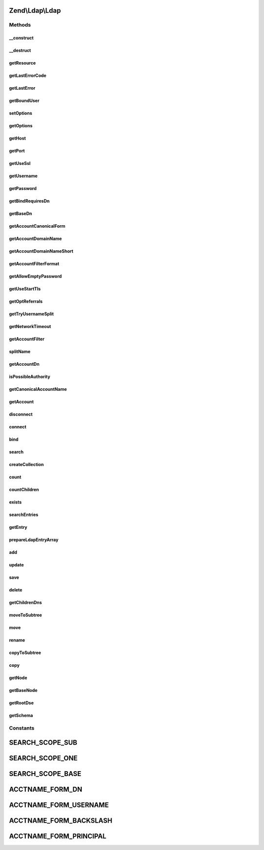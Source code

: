 .. Ldap/Ldap.php generated using docpx on 01/30/13 03:32am


Zend\\Ldap\\Ldap
================

Methods
+++++++

__construct
-----------

.. function:: __construct()


    Constructor.

    :param array|Traversable: Options used in connecting, binding, etc.

    :throws Exception\LdapException: 



__destruct
----------

.. function:: __destruct()


    Destructor.

    :rtype: void 



getResource
-----------

.. function:: getResource()


    @return resource The raw LDAP extension resource.



getLastErrorCode
----------------

.. function:: getLastErrorCode()


    Return the LDAP error number of the last LDAP command

    :rtype: int 



getLastError
------------

.. function:: getLastError()


    Return the LDAP error message of the last LDAP command

    :param int: 
    :param array: 

    :rtype: string 



getBoundUser
------------

.. function:: getBoundUser()


    Get the currently bound user
    
    FALSE if no user is bound to the LDAP resource
    NULL if there has been an anonymous bind
    username of the currently bound user

    :rtype: bool|null|string 



setOptions
----------

.. function:: setOptions()


    Sets the options used in connecting, binding, etc.
    
    Valid option keys:
     host
     port
     useSsl
     username
     password
     bindRequiresDn
     baseDn
     accountCanonicalForm
     accountDomainName
     accountDomainNameShort
     accountFilterFormat
     allowEmptyPassword
     useStartTls
     optReferrals
     tryUsernameSplit
     networkTimeout

    :param array|Traversable: Options used in connecting, binding, etc.

    :rtype: Ldap Provides a fluent interface

    :throws: Exception\LdapException 



getOptions
----------

.. function:: getOptions()


    @return array The current options.



getHost
-------

.. function:: getHost()


    @return string The hostname of the LDAP server being used to
     authenticate accounts



getPort
-------

.. function:: getPort()


    @return int The port of the LDAP server or 0 to indicate that no port
     value is set



getUseSsl
---------

.. function:: getUseSsl()


    @return bool The default SSL / TLS encrypted transport control



getUsername
-----------

.. function:: getUsername()


    @return string The default acctname for binding



getPassword
-----------

.. function:: getPassword()


    @return string The default password for binding



getBindRequiresDn
-----------------

.. function:: getBindRequiresDn()


    @return bool Bind requires DN



getBaseDn
---------

.. function:: getBaseDn()


    Gets the base DN under which objects of interest are located

    :rtype: string 



getAccountCanonicalForm
-----------------------

.. function:: getAccountCanonicalForm()


    @return integer Either ACCTNAME_FORM_BACKSLASH, ACCTNAME_FORM_PRINCIPAL or
    ACCTNAME_FORM_USERNAME indicating the form usernames should be canonicalized to.



getAccountDomainName
--------------------

.. function:: getAccountDomainName()


    @return string The account domain name



getAccountDomainNameShort
-------------------------

.. function:: getAccountDomainNameShort()


    @return string The short account domain name



getAccountFilterFormat
----------------------

.. function:: getAccountFilterFormat()


    @return string A format string for building an LDAP search filter to match
    an account



getAllowEmptyPassword
---------------------

.. function:: getAllowEmptyPassword()


    @return bool Allow empty passwords



getUseStartTls
--------------

.. function:: getUseStartTls()


    @return bool The default SSL / TLS encrypted transport control



getOptReferrals
---------------

.. function:: getOptReferrals()


    @return bool Opt. Referrals



getTryUsernameSplit
-------------------

.. function:: getTryUsernameSplit()


    @return bool Try splitting the username into username and domain



getNetworkTimeout
-----------------

.. function:: getNetworkTimeout()


    @return int The value for network timeout when connect to the LDAP server.



getAccountFilter
----------------

.. function:: getAccountFilter()


    @param  string $acctname

    :rtype: string The LDAP search filter for matching directory accounts



splitName
---------

.. function:: splitName()


    @param string $name  The name to split

    :param string: The resulting domain name (this is an out parameter)
    :param string: The resulting account name (this is an out parameter)

    :rtype: void 



getAccountDn
------------

.. function:: getAccountDn()


    @param  string $acctname The name of the account

    :rtype: string The DN of the specified account

    :throws: Exception\LdapException 



isPossibleAuthority
-------------------

.. function:: isPossibleAuthority()


    @param  string $dname The domain name to check

    :rtype: bool 



getCanonicalAccountName
-----------------------

.. function:: getCanonicalAccountName()


    @param  string $acctname The name to canonicalize

    :param int: The desired form of canonicalization

    :rtype: string The canonicalized name in the desired form

    :throws: Exception\LdapException 



getAccount
----------

.. function:: getAccount()


    @param  string $acctname

    :param array: An array of names of desired attributes

    :rtype: array An array of the attributes representing the account

    :throws: Exception\LdapException 



disconnect
----------

.. function:: disconnect()


    @return Ldap Provides a fluent interface



connect
-------

.. function:: connect()


    To connect using SSL it seems the client tries to verify the server
    certificate by default. One way to disable this behavior is to set
    'TLS_REQCERT never' in OpenLDAP's ldap.conf and restarting Apache. Or,
    if you really care about the server's cert you can put a cert on the
    web server.

    :param string: The hostname of the LDAP server to connect to
    :param int: The port number of the LDAP server to connect to
    :param bool: Use SSL
    :param bool: Use STARTTLS
    :param int: The value for network timeout when connect to the LDAP server.

    :rtype: Ldap Provides a fluent interface

    :throws: Exception\LdapException 



bind
----

.. function:: bind()


    @param  string $username The username for authenticating the bind

    :param string: The password for authenticating the bind

    :rtype: Ldap Provides a fluent interface

    :throws: Exception\LdapException 



search
------

.. function:: search()


    A global LDAP search routine for finding information.
    
    Options can be either passed as single parameters according to the
    method signature or as an array with one or more of the following keys
    - filter
    - baseDn
    - scope
    - attributes
    - sort
    - collectionClass
    - sizelimit
    - timelimit

    :param string|Filter\AbstractFilter|array: 
    :param string|Dn|null: 
    :param integer: 
    :param array: 
    :param string|null: 
    :param string|null: 
    :param integer: 
    :param integer: 

    :rtype: Collection 

    :throws: Exception\LdapException 



createCollection
----------------

.. function:: createCollection()


    Extension point for collection creation

    :param Collection\DefaultIterator: 
    :param string|null: 

    :rtype: Collection 

    :throws: Exception\LdapException 



count
-----

.. function:: count()


    Count items found by given filter.

    :param string|Filter\AbstractFilter: 
    :param string|Dn|null: 
    :param integer: 

    :rtype: integer 

    :throws: Exception\LdapException 



countChildren
-------------

.. function:: countChildren()


    Count children for a given DN.

    :param string|Dn: 

    :rtype: integer 

    :throws: Exception\LdapException 



exists
------

.. function:: exists()


    Check if a given DN exists.

    :param string|Dn: 

    :rtype: bool 

    :throws: Exception\LdapException 



searchEntries
-------------

.. function:: searchEntries()


    Search LDAP registry for entries matching filter and optional attributes
    
    Options can be either passed as single parameters according to the
    method signature or as an array with one or more of the following keys
    - filter
    - baseDn
    - scope
    - attributes
    - sort
    - reverseSort
    - sizelimit
    - timelimit

    :param string|Filter\AbstractFilter|array: 
    :param string|Dn|null: 
    :param integer: 
    :param array: 
    :param string|null: 
    :param bool: 
    :param integer: 
    :param integer: 

    :rtype: array 

    :throws: Exception\LdapException 



getEntry
--------

.. function:: getEntry()


    Get LDAP entry by DN

    :param string|Dn: 
    :param array: 
    :param bool: 

    :rtype: array 

    :throws: null|Exception\LdapException 



prepareLdapEntryArray
---------------------

.. function:: prepareLdapEntryArray()


    Prepares an ldap data entry array for insert/update operation

    :param array: 

    :throws Exception\InvalidArgumentException: 

    :rtype: void 



add
---

.. function:: add()


    Add new information to the LDAP repository

    :param string|Dn: 
    :param array: 

    :rtype: Ldap Provides a fluid interface

    :throws: Exception\LdapException 



update
------

.. function:: update()


    Update LDAP registry

    :param string|Dn: 
    :param array: 

    :rtype: Ldap Provides a fluid interface

    :throws: Exception\LdapException 



save
----

.. function:: save()


    Save entry to LDAP registry.
    
    Internally decides if entry will be updated to added by calling
    {@link exists()}.

    :param string|Dn: 
    :param array: 

    :rtype: Ldap Provides a fluid interface

    :throws: Exception\LdapException 



delete
------

.. function:: delete()


    Delete an LDAP entry

    :param string|Dn: 
    :param bool: 

    :rtype: Ldap Provides a fluid interface

    :throws: Exception\LdapException 



getChildrenDns
--------------

.. function:: getChildrenDns()


    Retrieve the immediate children DNs of the given $parentDn
    
    This method is used in recursive methods like {@see delete()}
    or {@see copy()}

    :param string|Dn: 

    :throws Exception\LdapException: 

    :rtype: array of DNs



moveToSubtree
-------------

.. function:: moveToSubtree()


    Moves a LDAP entry from one DN to another subtree.

    :param string|Dn: 
    :param string|Dn: 
    :param bool: 
    :param bool: 

    :rtype: Ldap Provides a fluid interface

    :throws: Exception\LdapException 



move
----

.. function:: move()


    Moves a LDAP entry from one DN to another DN.
    
    This is an alias for {@link rename()}

    :param string|Dn: 
    :param string|Dn: 
    :param bool: 
    :param bool: 

    :rtype: Ldap Provides a fluid interface

    :throws: Exception\LdapException 



rename
------

.. function:: rename()


    Renames a LDAP entry from one DN to another DN.
    
    This method implicitly moves the entry to another location within the tree.

    :param string|Dn: 
    :param string|Dn: 
    :param bool: 
    :param bool: 

    :rtype: Ldap Provides a fluid interface

    :throws: Exception\LdapException 



copyToSubtree
-------------

.. function:: copyToSubtree()


    Copies a LDAP entry from one DN to another subtree.

    :param string|Dn: 
    :param string|Dn: 
    :param bool: 

    :rtype: Ldap Provides a fluid interface

    :throws: Exception\LdapException 



copy
----

.. function:: copy()


    Copies a LDAP entry from one DN to another DN.

    :param string|Dn: 
    :param string|Dn: 
    :param bool: 

    :rtype: Ldap Provides a fluid interface

    :throws: Exception\LdapException 



getNode
-------

.. function:: getNode()


    Returns the specified DN as a Zend\Ldap\Node

    :param string|Dn: 

    :rtype: Node|null 

    :throws: Exception\LdapException 



getBaseNode
-----------

.. function:: getBaseNode()


    Returns the base node as a Zend\Ldap\Node

    :rtype: Node 

    :throws: Exception\LdapException 



getRootDse
----------

.. function:: getRootDse()


    Returns the RootDse

    :rtype: Node\RootDse 

    :throws: Exception\LdapException 



getSchema
---------

.. function:: getSchema()


    Returns the schema

    :rtype: Node\Schema 

    :throws: Exception\LdapException 





Constants
+++++++++

SEARCH_SCOPE_SUB
================

SEARCH_SCOPE_ONE
================

SEARCH_SCOPE_BASE
=================

ACCTNAME_FORM_DN
================

ACCTNAME_FORM_USERNAME
======================

ACCTNAME_FORM_BACKSLASH
=======================

ACCTNAME_FORM_PRINCIPAL
=======================

